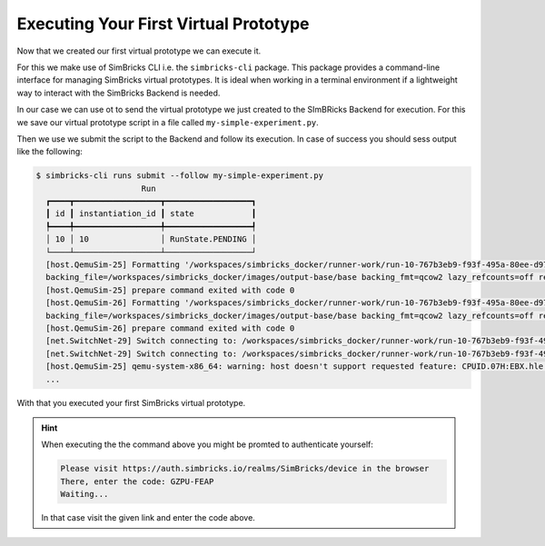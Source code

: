 ..
  Copyright 2021 Max Planck Institute for Software Systems, and
  National University of Singapore
..
  Permission is hereby granted, free of charge, to any person obtaining
  a copy of this software and associated documentation files (the
  "Software"), to deal in the Software without restriction, including
  without limitation the rights to use, copy, modify, merge, publish,
  distribute, sublicense, and/or sell copies of the Software, and to
  permit persons to whom the Software is furnished to do so, subject to
  the following conditions:
..
  The above copyright notice and this permission notice shall be
  included in all copies or substantial portions of the Software.
..
  THE SOFTWARE IS PROVIDED "AS IS", WITHOUT WARRANTY OF ANY KIND,
  EXPRESS OR IMPLIED, INCLUDING BUT NOT LIMITED TO THE WARRANTIES OF
  MERCHANTABILITY, FITNESS FOR A PARTICULAR PURPOSE AND NONINFRINGEMENT.
  IN NO EVENT SHALL THE AUTHORS OR COPYRIGHT HOLDERS BE LIABLE FOR ANY
  CLAIM, DAMAGES OR OTHER LIABILITY, WHETHER IN AN ACTION OF CONTRACT,
  TORT OR OTHERWISE, ARISING FROM, OUT OF OR IN CONNECTION WITH THE
  SOFTWARE OR THE USE OR OTHER DEALINGS IN THE SOFTWARE.

.. _chap-quickstart-sec-executing-vp:

Executing Your First Virtual Prototype
************************************************************************

Now that we created our first virtual prototype we can execute it.

For this we make use of SimBricks CLI i.e. the ``simbricks-cli`` package.
This package provides a command-line interface for managing SimBricks virtual prototypes.
It is ideal when working in a terminal environment if a lightweight way to interact with the SimBricks Backend is needed.

In our case we can use ot to send the virtual prototype we just created to the SImBRicks Backend for execution.
For this we save our virtual prototype script in a file called ``my-simple-experiment.py``. 

Then we use we submit the script to the Backend and follow its execution.
In case of success you should sess output like the following:

.. code-block:: console

  $ simbricks-cli runs submit --follow my-simple-experiment.py 
                        Run                     
    ┏━━━━┳━━━━━━━━━━━━━━━━━━┳━━━━━━━━━━━━━━━━━━┓
    ┃ id ┃ instantiation_id ┃ state            ┃
    ┡━━━━╇━━━━━━━━━━━━━━━━━━╇━━━━━━━━━━━━━━━━━━┩
    │ 10 │ 10               │ RunState.PENDING │
    └────┴──────────────────┴──────────────────┘
    [host.QemuSim-25] Formatting '/workspaces/simbricks_docker/runner-work/run-10-767b3eb9-f93f-495a-80ee-d9754981d7aa/tmp/imgs/hdcopy.2', fmt=qcow2 cluster_size=65536 extended_l2=off compression_type=zlib size=42949672960 
    backing_file=/workspaces/simbricks_docker/images/output-base/base backing_fmt=qcow2 lazy_refcounts=off refcount_bits=16
    [host.QemuSim-25] prepare command exited with code 0
    [host.QemuSim-26] Formatting '/workspaces/simbricks_docker/runner-work/run-10-767b3eb9-f93f-495a-80ee-d9754981d7aa/tmp/imgs/hdcopy.10', fmt=qcow2 cluster_size=65536 extended_l2=off compression_type=zlib size=42949672960 
    backing_file=/workspaces/simbricks_docker/images/output-base/base backing_fmt=qcow2 lazy_refcounts=off refcount_bits=16
    [host.QemuSim-26] prepare command exited with code 0
    [net.SwitchNet-29] Switch connecting to: /workspaces/simbricks_docker/runner-work/run-10-767b3eb9-f93f-495a-80ee-d9754981d7aa/tmp/shm/eth-5.21.20
    [net.SwitchNet-29] Switch connecting to: /workspaces/simbricks_docker/runner-work/run-10-767b3eb9-f93f-495a-80ee-d9754981d7aa/tmp/shm/eth-13.23.22
    [host.QemuSim-25] qemu-system-x86_64: warning: host doesn't support requested feature: CPUID.07H:EBX.hle [bit 4]
    ...

With that you executed your first SimBricks virtual prototype.

.. hint::
  When executing the the command above you might be promted to authenticate yourself:

  .. code-block:: console
    
    Please visit https://auth.simbricks.io/realms/SimBricks/device in the browser
    There, enter the code: GZPU-FEAP
    Waiting...

  In that case visit the given link and enter the code above.
